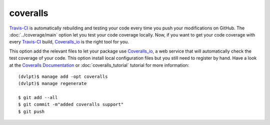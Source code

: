 coveralls
=========

Travis-CI_ is automatically rebuilding and testing your code every time you push
your modifications on GitHub. The :doc:`../coverage/main` option let you test
your code coverage locally. Now, if you want to get your code coverage with
every Travis-CI_ build, Coveralls_io_ is the right tool for you.

This option add the relevant files to let your package use Coveralls_io_, a web
service that will automatically check the test coverage of your code. This option
install local configuration files but you still need to register by hand. Have a
look at the `Coveralls Documentation`_ or :doc:`coveralls_tutorial` tutorial for
more information::

    (dvlpt)$ manage add -opt coveralls
    (dvlpt)$ manage regenerate

    $ git add --all
    $ git commit -m"added coveralls support"
    $ git push


.. _Coveralls_io: https://coveralls.io/
.. _`Coveralls Documentation`: https://coveralls.zendesk.com/hc/en-us
.. _Travis-CI: http://travis-ci.org/
